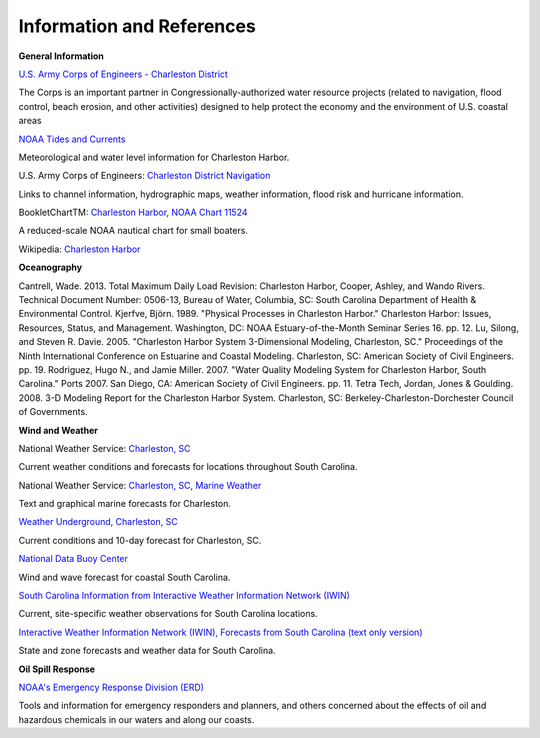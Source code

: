 Information and References
=======================================================


**General Information**

.. _U.S. Army Corps of Engineers - Charleston District: http://www.sac.usace.army.mil/

`U.S. Army Corps of Engineers - Charleston District`_

The Corps is an important partner in Congressionally-authorized water resource projects (related to navigation, flood control, beach erosion, and other activities) designed to help protect the economy and the environment of U.S. coastal areas


.. _NOAA Tides and Currents: http://tidesandcurrents.noaa.gov/ports/index.html?port=ch

`NOAA Tides and Currents`_

Meteorological and water level information for Charleston Harbor.


.. _Charleston District Navigation: http://www.sac.usace.army.mil/missions/navigation.aspx

U.S. Army Corps of Engineers: `Charleston District Navigation`_

Links to channel information, hydrographic maps, weather information, flood risk and hurricane information.


.. _Charleston Harbor, NOAA Chart 11524: http://www.charts.noaa.gov/OnLineViewer/11524.shtml

BookletChartTM: `Charleston Harbor, NOAA Chart 11524`_

A reduced-scale NOAA nautical chart for small boaters.


.. _Charleston Harbor: http://en.wikipedia.org/wiki/Charleston_Harbor

Wikipedia: `Charleston Harbor`_

**Oceanography**

Cantrell, Wade. 2013. Total Maximum Daily Load Revision: Charleston Harbor, Cooper, Ashley, and Wando Rivers. Technical Document Number: 0506-13, Bureau of Water, Columbia, SC: South Carolina Department of Health & Environmental Control.
Kjerfve, Björn. 1989. "Physical Processes in Charleston Harbor." Charleston Harbor: Issues, Resources, Status, and Management. Washington, DC: NOAA Estuary-of-the-Month Seminar Series 16. pp. 12.
Lu, Silong, and Steven R. Davie. 2005. "Charleston Harbor System 3-Dimensional Modeling, Charleston, SC." Proceedings of the Ninth International Conference on Estuarine and Coastal Modeling. Charleston, SC: American Society of Civil Engineers. pp. 19.
Rodriguez, Hugo N., and Jamie Miller. 2007. "Water Quality Modeling System for Charleston Harbor, South Carolina." Ports 2007. San Diego, CA: American Society of Civil Engineers. pp. 11.
Tetra Tech, Jordan, Jones & Goulding. 2008. 3-D Modeling Report for the Charleston Harbor System. Charleston, SC: Berkeley-Charleston-Dorchester Council of Governments.

**Wind and Weather**


.. _Charleston, SC: http://www.weather.gov/chs/ 

National Weather Service: `Charleston, SC`_

Current weather conditions and forecasts for locations throughout South Carolina.


.. _Charleston, SC, Marine Weather: http://www.weather.gov/chs/marine

National Weather Service: `Charleston, SC, Marine Weather`_

Text and graphical marine forecasts for Charleston.


.. _Weather Underground, Charleston, SC: http://www.wunderground.com/US/SC/Charleston.html

`Weather Underground, Charleston, SC`_

Current conditions and 10-day forecast for Charleston, SC.


.. _National Data Buoy Center: http://www.ndbc.noaa.gov/data/Forecasts/FZUS52.KCHS.html

`National Data Buoy Center`_

Wind and wave forecast for coastal South Carolina.


.. _South Carolina Information from Interactive Weather Information Network (IWIN): http://www.weather.gov/view/states.php?state=sc&map=on

`South Carolina Information from Interactive Weather Information Network (IWIN)`_

Current, site-specific weather observations for South Carolina locations.


.. _Interactive Weather Information Network (IWIN), Forecasts from South Carolina (text only version): http://www.weather.gov/view/states.php?state=sc

`Interactive Weather Information Network (IWIN), Forecasts from South Carolina (text only version)`_

State and zone forecasts and weather data for South Carolina.


**Oil Spill Response**

.. _NOAA's Emergency Response Division (ERD): http://response.restoration.noaa.gov

`NOAA's Emergency Response Division (ERD)`_

Tools and information for emergency responders and planners, and others concerned about the effects of oil and hazardous chemicals in our waters and along our coasts.